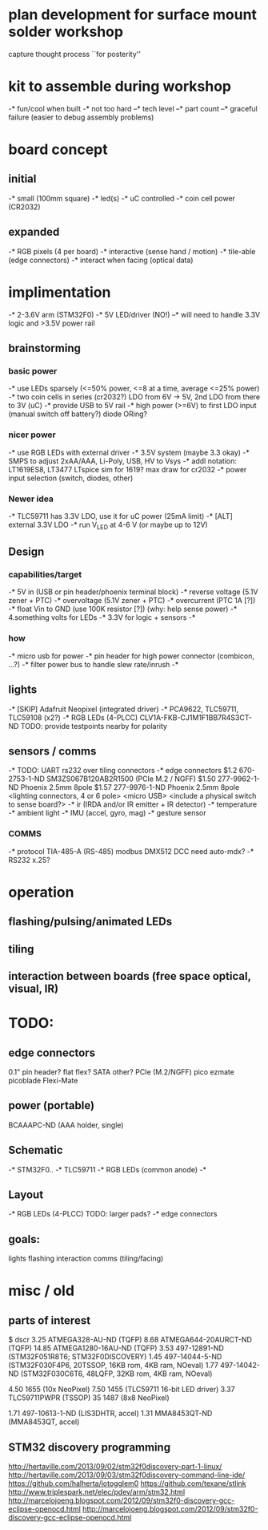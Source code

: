 * plan development for surface mount solder workshop
  capture thought process ``for posterity''
* kit to assemble during workshop
  -* fun/cool when built
  -* not too hard
  --* tech level
  --* part count
  --* graceful failure
      (easier to debug assembly problems)
* board concept
** initial
  -* small (100mm square)
  -* led(s)
  -* uC controlled
  -* coin cell power (CR2032)
** expanded
  -* RGB pixels (4 per board)
  -* interactive (sense hand / motion)
  -* tile-able (edge connectors)
  -* interact when facing (optical data)
* implimentation
  -* 2-3.6V arm (STM32F0)
  -* 5V LED/driver (NO!)
  --* will need to handle 3.3V logic and >3.5V power rail
** brainstorming
*** basic power
   -* use LEDs sparsely (<=50% power, <=8 at a time, average <=25% power)
   -* two coin cells in series (cr2032?)
      LDO from 6V -> 5V, 2nd LDO from there to 3V (uC)
   -* provide USB to 5V rail
   -* high power (>=6V) to first LDO input (manual switch off battery?)
      diode ORing?
*** nicer power
   -* use RGB LEDs with external driver
   -* 3.5V system (maybe 3.3 okay)
   -* SMPS to adjust 2xAA/AAA, Li-Poly, USB, HV to Vsys
   -* addl notation: LT1619ES8, LT3477
      LTspice sim for 1619?
      max draw for cr2032
   -* power input selection (switch, diodes, other)
*** Newer idea
   -* TLC59711 has 3.3V LDO, use it for uC power (25mA limit)
   -* [ALT] external 3.3V LDO
   -* run V_LED at 4-6 V (or maybe up to 12V)
** Design 
*** capabilities/target
    -* 5V in (USB or pin header/phoenix terminal block)
    -* reverse voltage (5.1V zener + PTC)
    -* overvoltage (5.1V zener + PTC)
    -* overcurrent (PTC 1A [?])
    -* float Vin to GND (use 100K resistor [?]) (why: help sense power)
    -* 4.something volts for LEDs
    -* 3.3V for logic + sensors
    -* 
*** how
    -* micro usb for power
    -* pin header for high power connector (combicon, ...?) 
    -* filter power bus to handle slew rate/inrush
    -*
** lights
   -* [SKIP] Adafruit Neopixel (integrated driver)
   -* PCA9622, TLC59711, TLC59108 (x2?)
   -* RGB LEDs (4-PLCC)
      CLV1A-FKB-CJ1M1F1BB7R4S3CT-ND
      TODO: provide testpoints nearby for polarity
** sensors / comms
   -* TODO: UART rs232 over tiling connectors
   -* edge connectors
        $1.2  670-2753-1-ND  SM3ZS067B120AB2R1500 (PCIe M.2 / NGFF)
        $1.50 277-9962-1-ND  Phoenix 2.5mm 8pole
        $1.57 277-9976-1-ND  Phoenix 2.5mm 8pole
        <lighting connectors, 4 or 6 pole>
        <micro USB>
        <include a physical switch to sense board?>
   -* ir (IRDA and/or IR emitter + IR detector)
   -* temperature
   -* ambient light
   -* IMU (accel, gyro, mag)
   -* gesture sensor
*** COMMS
    -* protocol TIA-485-A (RS-485)
       modbus
       DMX512
       DCC
       need auto-mdx?
    -* RS232
       x.25?
* operation
** flashing/pulsing/animated LEDs
** tiling
** interaction between boards (free space optical, visual, IR)
* TODO:
** edge connectors
   0.1" pin header?
   flat flex?
   SATA
   other?
   PCIe (M.2/NGFF)
   pico ezmate
   picoblade
   Flexi-Mate
** power (portable)
   BCAAAPC-ND (AAA holder, single)
** Schematic
   -* STM32F0..
   -* TLC59711
   -* RGB LEDs (common anode)
   -*
** Layout
   -* RGB LEDs (4-PLCC) TODO: larger pads?
   -* edge connectors
** goals:
   lights
   flashing
   interaction
   comms (tiling/facing)
* misc / old
** parts of interest
   $      dscr
   3.25   ATMEGA328-AU-ND (TQFP)
   8.68   ATMEGA644-20AURCT-ND (TQFP)
   14.85  ATMEGA1280-16AU-ND (TQFP)
   3.53   497-12891-ND (STM32F051R8T6; STM32F0DISCOVERY)
   1.45   497-14044-5-ND (STM32F030F4P6, 20TSSOP, 16KB rom, 4KB ram, NOeval)
   1.77   497-14042-ND (STM32F030C6T6, 48LQFP, 32KB rom, 4KB ram, NOeval)

   4.50   1655 (10x NeoPixel)
   7.50   1455 (TLC59711 16-bit LED driver)
   3.37   TLC59711PWPR (TSSOP)
   35     1487 (8x8 NeoPixel)

   1.71   497-10613-1-ND (LIS3DHTR, accel)
   1.31   MMA8453QT-ND (MMA8453QT, accel)

** STM32 discovery programming
   http://hertaville.com/2013/09/02/stm32f0discovery-part-1-linux/
   http://hertaville.com/2013/09/03/stm32f0discovery-command-line-ide/
   https://github.com/halherta/iotogglem0
   https://github.com/texane/stlink
   http://www.triplespark.net/elec/pdev/arm/stm32.html
   http://marcelojoeng.blogspot.com/2012/09/stm32f0-discovery-gcc-eclipse-openocd.html
   http://marcelojoeng.blogspot.com/2012/09/stm32f0-discovery-gcc-eclipse-openocd.html
